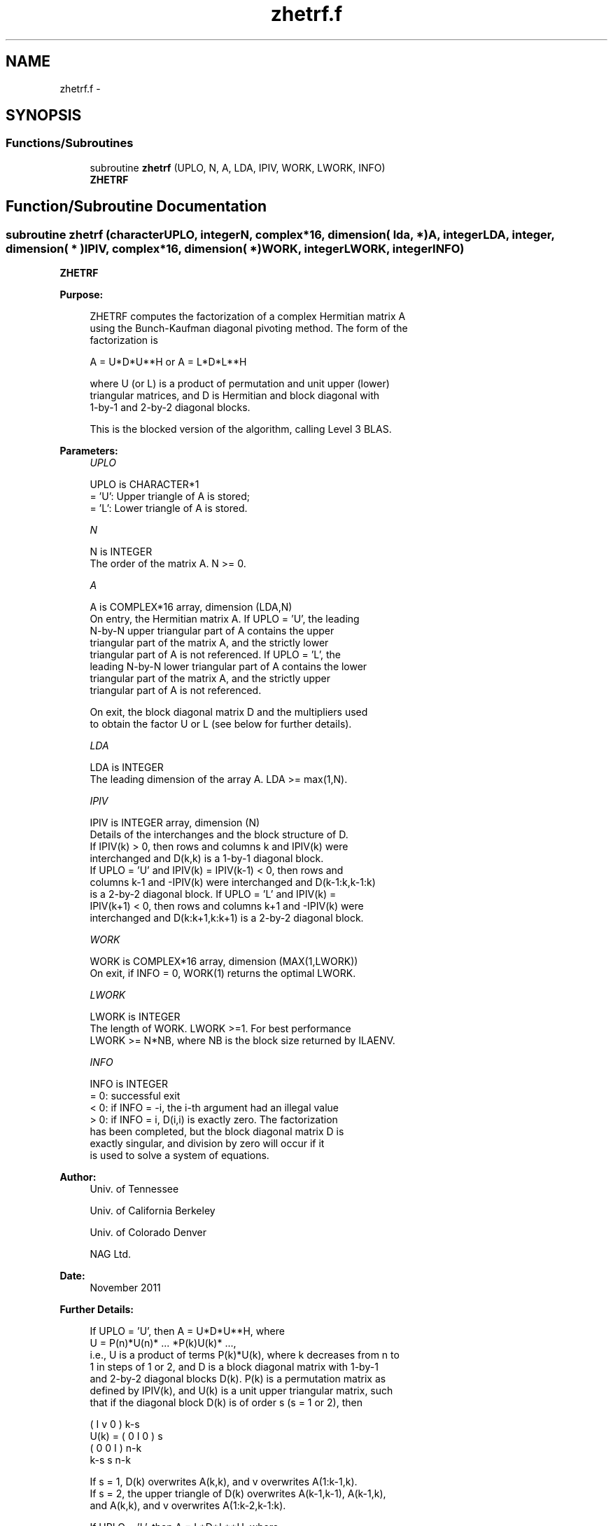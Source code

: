 .TH "zhetrf.f" 3 "Sat Nov 16 2013" "Version 3.4.2" "LAPACK" \" -*- nroff -*-
.ad l
.nh
.SH NAME
zhetrf.f \- 
.SH SYNOPSIS
.br
.PP
.SS "Functions/Subroutines"

.in +1c
.ti -1c
.RI "subroutine \fBzhetrf\fP (UPLO, N, A, LDA, IPIV, WORK, LWORK, INFO)"
.br
.RI "\fI\fBZHETRF\fP \fP"
.in -1c
.SH "Function/Subroutine Documentation"
.PP 
.SS "subroutine zhetrf (characterUPLO, integerN, complex*16, dimension( lda, * )A, integerLDA, integer, dimension( * )IPIV, complex*16, dimension( * )WORK, integerLWORK, integerINFO)"

.PP
\fBZHETRF\fP  
.PP
\fBPurpose: \fP
.RS 4

.PP
.nf
 ZHETRF computes the factorization of a complex Hermitian matrix A
 using the Bunch-Kaufman diagonal pivoting method.  The form of the
 factorization is

    A = U*D*U**H  or  A = L*D*L**H

 where U (or L) is a product of permutation and unit upper (lower)
 triangular matrices, and D is Hermitian and block diagonal with
 1-by-1 and 2-by-2 diagonal blocks.

 This is the blocked version of the algorithm, calling Level 3 BLAS.
.fi
.PP
 
.RE
.PP
\fBParameters:\fP
.RS 4
\fIUPLO\fP 
.PP
.nf
          UPLO is CHARACTER*1
          = 'U':  Upper triangle of A is stored;
          = 'L':  Lower triangle of A is stored.
.fi
.PP
.br
\fIN\fP 
.PP
.nf
          N is INTEGER
          The order of the matrix A.  N >= 0.
.fi
.PP
.br
\fIA\fP 
.PP
.nf
          A is COMPLEX*16 array, dimension (LDA,N)
          On entry, the Hermitian matrix A.  If UPLO = 'U', the leading
          N-by-N upper triangular part of A contains the upper
          triangular part of the matrix A, and the strictly lower
          triangular part of A is not referenced.  If UPLO = 'L', the
          leading N-by-N lower triangular part of A contains the lower
          triangular part of the matrix A, and the strictly upper
          triangular part of A is not referenced.

          On exit, the block diagonal matrix D and the multipliers used
          to obtain the factor U or L (see below for further details).
.fi
.PP
.br
\fILDA\fP 
.PP
.nf
          LDA is INTEGER
          The leading dimension of the array A.  LDA >= max(1,N).
.fi
.PP
.br
\fIIPIV\fP 
.PP
.nf
          IPIV is INTEGER array, dimension (N)
          Details of the interchanges and the block structure of D.
          If IPIV(k) > 0, then rows and columns k and IPIV(k) were
          interchanged and D(k,k) is a 1-by-1 diagonal block.
          If UPLO = 'U' and IPIV(k) = IPIV(k-1) < 0, then rows and
          columns k-1 and -IPIV(k) were interchanged and D(k-1:k,k-1:k)
          is a 2-by-2 diagonal block.  If UPLO = 'L' and IPIV(k) =
          IPIV(k+1) < 0, then rows and columns k+1 and -IPIV(k) were
          interchanged and D(k:k+1,k:k+1) is a 2-by-2 diagonal block.
.fi
.PP
.br
\fIWORK\fP 
.PP
.nf
          WORK is COMPLEX*16 array, dimension (MAX(1,LWORK))
          On exit, if INFO = 0, WORK(1) returns the optimal LWORK.
.fi
.PP
.br
\fILWORK\fP 
.PP
.nf
          LWORK is INTEGER
          The length of WORK.  LWORK >=1.  For best performance
          LWORK >= N*NB, where NB is the block size returned by ILAENV.
.fi
.PP
.br
\fIINFO\fP 
.PP
.nf
          INFO is INTEGER
          = 0:  successful exit
          < 0:  if INFO = -i, the i-th argument had an illegal value
          > 0:  if INFO = i, D(i,i) is exactly zero.  The factorization
                has been completed, but the block diagonal matrix D is
                exactly singular, and division by zero will occur if it
                is used to solve a system of equations.
.fi
.PP
 
.RE
.PP
\fBAuthor:\fP
.RS 4
Univ\&. of Tennessee 
.PP
Univ\&. of California Berkeley 
.PP
Univ\&. of Colorado Denver 
.PP
NAG Ltd\&. 
.RE
.PP
\fBDate:\fP
.RS 4
November 2011 
.RE
.PP
\fBFurther Details: \fP
.RS 4

.PP
.nf
  If UPLO = 'U', then A = U*D*U**H, where
     U = P(n)*U(n)* ... *P(k)U(k)* ...,
  i.e., U is a product of terms P(k)*U(k), where k decreases from n to
  1 in steps of 1 or 2, and D is a block diagonal matrix with 1-by-1
  and 2-by-2 diagonal blocks D(k).  P(k) is a permutation matrix as
  defined by IPIV(k), and U(k) is a unit upper triangular matrix, such
  that if the diagonal block D(k) is of order s (s = 1 or 2), then

             (   I    v    0   )   k-s
     U(k) =  (   0    I    0   )   s
             (   0    0    I   )   n-k
                k-s   s   n-k

  If s = 1, D(k) overwrites A(k,k), and v overwrites A(1:k-1,k).
  If s = 2, the upper triangle of D(k) overwrites A(k-1,k-1), A(k-1,k),
  and A(k,k), and v overwrites A(1:k-2,k-1:k).

  If UPLO = 'L', then A = L*D*L**H, where
     L = P(1)*L(1)* ... *P(k)*L(k)* ...,
  i.e., L is a product of terms P(k)*L(k), where k increases from 1 to
  n in steps of 1 or 2, and D is a block diagonal matrix with 1-by-1
  and 2-by-2 diagonal blocks D(k).  P(k) is a permutation matrix as
  defined by IPIV(k), and L(k) is a unit lower triangular matrix, such
  that if the diagonal block D(k) is of order s (s = 1 or 2), then

             (   I    0     0   )  k-1
     L(k) =  (   0    I     0   )  s
             (   0    v     I   )  n-k-s+1
                k-1   s  n-k-s+1

  If s = 1, D(k) overwrites A(k,k), and v overwrites A(k+1:n,k).
  If s = 2, the lower triangle of D(k) overwrites A(k,k), A(k+1,k),
  and A(k+1,k+1), and v overwrites A(k+2:n,k:k+1).
.fi
.PP
 
.RE
.PP

.PP
Definition at line 178 of file zhetrf\&.f\&.
.SH "Author"
.PP 
Generated automatically by Doxygen for LAPACK from the source code\&.
